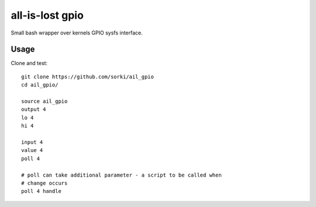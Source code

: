 all-is-lost gpio
================

Small bash wrapper over kernels GPIO sysfs interface.

Usage
-----


Clone and test::

        git clone https://github.com/sorki/ail_gpio
        cd ail_gpio/

        source ail_gpio
        output 4
        lo 4
        hi 4

        input 4
        value 4
        poll 4

        # poll can take additional parameter - a script to be called when
        # change occurs
        poll 4 handle
